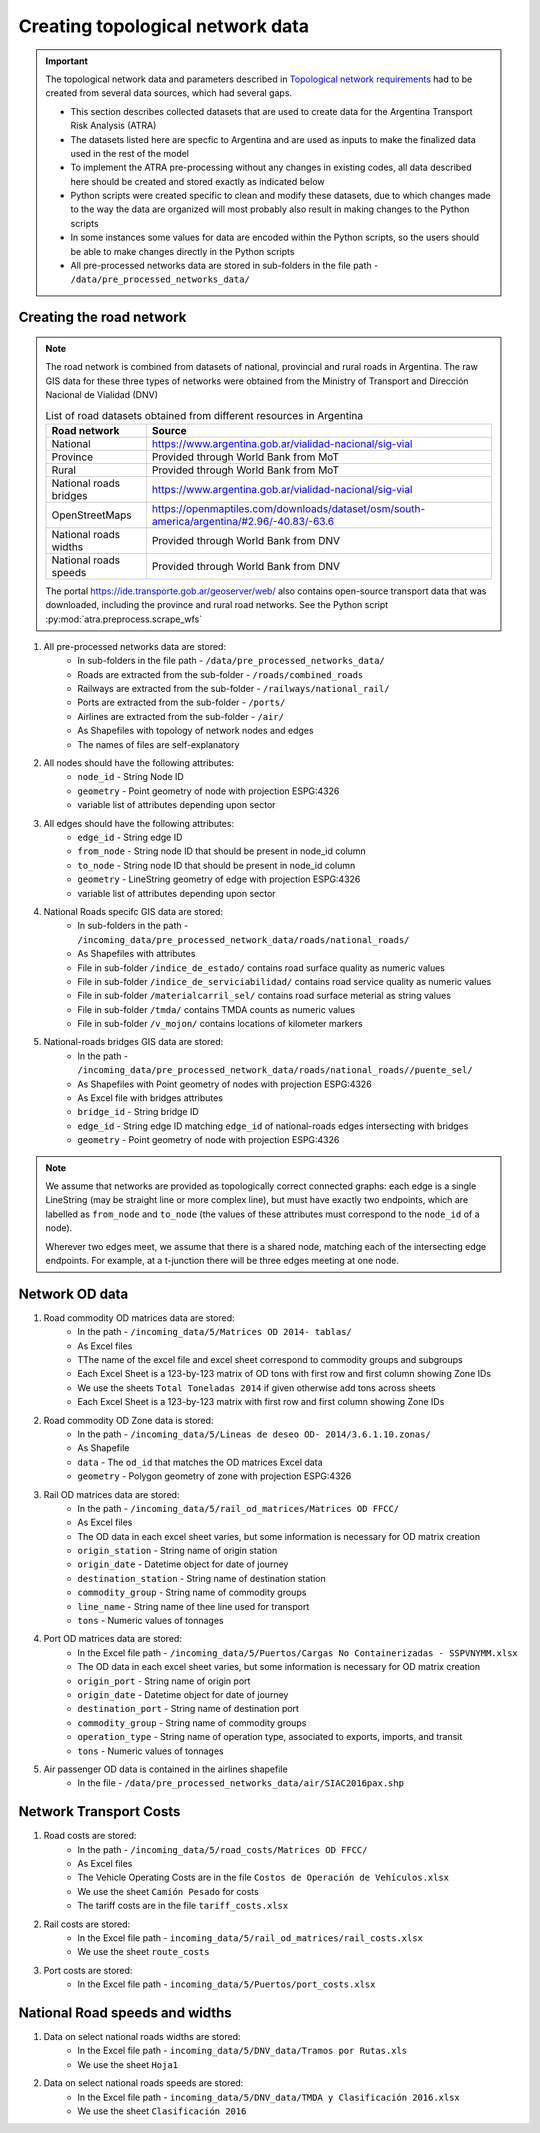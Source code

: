 =================================
Creating topological network data
=================================
.. Important::
    The topological network data and parameters described in `Topological network requirements <https://argentina-transport-risk-analysis.readthedocs.io/en/latest/parameters.html#topological-network-requirements>`_ had to be created from several data sources, which had several gaps.

    - This section describes collected datasets that are used to create data for the Argentina Transport Risk Analysis (ATRA)
    - The datasets listed here are specfic to Argentina and are used as inputs to make the finalized data used in the rest of the model
    - To implement the ATRA pre-processing without any changes in existing codes, all data described here should be created and stored exactly as indicated below
    - Python scripts were created specific to clean and modify these datasets, due to which changes made to the way the data are organized will most probably also result in making changes to the Python scripts
    - In some instances some values for data are encoded within the Python scripts, so the users should be able to make changes directly in the Python scripts
    - All pre-processed networks data are stored in sub-folders in the file path - ``/data/pre_processed_networks_data/``

Creating the road network
-------------------------
.. Note::
    The road network is combined from datasets of national, provincial and rural roads in Argentina. The raw GIS data for these three types of networks were obtained from the Ministry of Transport and Dirección Nacional de Vialidad (DNV)

    .. csv-table:: List of road datasets obtained from different resources in Argentina
       :header: "Road network", "Source"

       "National", "https://www.argentina.gob.ar/vialidad-nacional/sig-vial"
       "Province", "Provided through World Bank from MoT"
       "Rural", "Provided through World Bank from MoT"
       "National roads bridges","https://www.argentina.gob.ar/vialidad-nacional/sig-vial"
       "OpenStreetMaps", "https://openmaptiles.com/downloads/dataset/osm/south-america/argentina/#2.96/-40.83/-63.6"
       "National roads widths", "Provided through World Bank from DNV"
       "National roads speeds", "Provided through World Bank from DNV" 

    The portal https://ide.transporte.gob.ar/geoserver/web/ also contains open-source transport data that was downloaded, including the province and rural road networks. See the Python script :py:mod:`atra.preprocess.scrape_wfs` 

1. All pre-processed networks data are stored:
    - In sub-folders in the file path - ``/data/pre_processed_networks_data/``
    - Roads are extracted from the sub-folder - ``/roads/combined_roads``
    - Railways are extracted from the sub-folder - ``/railways/national_rail/``
    - Ports are extracted from the sub-folder - ``/ports/``
    - Airlines are extracted from the sub-folder - ``/air/``
    - As Shapefiles with topology of network nodes and edges
    - The names of files are self-explanatory
    
2. All nodes should have the following attributes:
    - ``node_id`` - String Node ID
    - ``geometry`` - Point geometry of node with projection ESPG:4326
    - variable list of attributes depending upon sector

3. All edges should have the following attributes:
    - ``edge_id`` - String edge ID
    - ``from_node`` - String node ID that should be present in node_id column
    - ``to_node`` - String node ID that should be present in node_id column
    - ``geometry`` - LineString geometry of edge with projection ESPG:4326
    - variable list of attributes depending upon sector

4. National Roads specifc GIS data are stored: 
    - In sub-folders in the path - ``/incoming_data/pre_processed_network_data/roads/national_roads/``
    - As Shapefiles with attributes
    - File in sub-folder ``/indice_de_estado/`` contains road surface quality as numeric values
    - File in sub-folder ``/indice_de_serviciabilidad/`` contains road service quality as numeric values
    - File in sub-folder ``/materialcarril_sel/`` contains road surface meterial as string values
    - File in sub-folder ``/tmda/`` contains TMDA counts as numeric values
    - File in sub-folder ``/v_mojon/`` contains locations of kilometer markers
    
5. National-roads bridges GIS data are stored:
    - In the path - ``/incoming_data/pre_processed_network_data/roads/national_roads//puente_sel/``
    - As Shapefiles with Point geometry of nodes with projection ESPG:4326
    - As Excel file with bridges attributes
    - ``bridge_id`` - String bridge ID
    - ``edge_id`` - String edge ID matching ``edge_id`` of national-roads edges intersecting with bridges
    - ``geometry`` - Point geometry of node with projection ESPG:4326

.. Note::
    We assume that networks are provided as topologically correct connected graphs: each edge
    is a single LineString (may be straight line or more complex line), but must have exactly
    two endpoints, which are labelled as ``from_node`` and ``to_node`` (the values of these
    attributes must correspond to the ``node_id`` of a node).

    Wherever two edges meet, we assume that there is a shared node, matching each of the intersecting edge endpoints. For example, at a t-junction there will be three edges meeting
    at one node.

Network OD data
---------------
1. Road commodity OD matrices data are stored:
    - In the path - ``/incoming_data/5/Matrices OD 2014- tablas/``
    - As Excel files
    - TThe name of the excel file and excel sheet correspond to commodity groups and subgroups
    - Each Excel Sheet is a 123-by-123 matrix of OD tons with first row and first column showing Zone IDs
    - We use the sheets ``Total Toneladas 2014`` if given otherwise add tons across sheets
    - Each Excel Sheet is a 123-by-123 matrix with first row and first column showing Zone IDs

2. Road commodity OD Zone data is stored:
    - In the path - ``/incoming_data/5/Lineas de deseo OD- 2014/3.6.1.10.zonas/``
    - As Shapefile
    - ``data`` - The ``od_id`` that matches the OD matrices Excel data
    - ``geometry`` - Polygon geometry of zone with projection ESPG:4326 

3. Rail OD matrices data are stored:
    - In the path - ``/incoming_data/5/rail_od_matrices/Matrices OD FFCC/``
    - As Excel files
    - The OD data in each excel sheet varies, but some information is necessary for OD matrix creation
    - ``origin_station`` - String name of origin station
    - ``origin_date`` - Datetime object for date of journey
    - ``destination_station`` - String name of destination station
    - ``commodity_group`` - String name of commodity groups
    - ``line_name`` - String name of thee line used for transport  
    - ``tons`` - Numeric values of tonnages

4. Port OD matrices data are stored:
    - In the Excel file path - ``/incoming_data/5/Puertos/Cargas No Containerizadas - SSPVNYMM.xlsx``
    - The OD data in each excel sheet varies, but some information is necessary for OD matrix creation
    - ``origin_port`` - String name of origin port
    - ``origin_date`` - Datetime object for date of journey
    - ``destination_port`` - String name of destination port
    - ``commodity_group`` - String name of commodity groups
    - ``operation_type`` - String name of operation type, associated to exports, imports, and transit
    - ``tons`` - Numeric values of tonnages

5. Air passenger OD data is contained in the airlines shapefile
    - In the file - ``/data/pre_processed_networks_data/air/SIAC2016pax.shp``


Network Transport Costs
-----------------------
1. Road costs are stored:
    - In the path - ``/incoming_data/5/road_costs/Matrices OD FFCC/``
    - As Excel files
    - The Vehicle Operating Costs are in the file ``Costos de Operación de Vehículos.xlsx``
    - We use the sheet ``Camión Pesado`` for costs
    - The tariff costs are in the file ``tariff_costs.xlsx``

2. Rail costs are stored:
    - In the Excel file path - ``incoming_data/5/rail_od_matrices/rail_costs.xlsx``
    - We use the sheet ``route_costs``

3. Port costs are stored:
    - In the Excel file path - ``incoming_data/5/Puertos/port_costs.xlsx``  

              
National Road speeds and widths
-------------------------------
1. Data on select national roads widths are stored:
    - In the Excel file path - ``incoming_data/5/DNV_data/Tramos por Rutas.xls``
    - We use the sheet ``Hoja1``

2. Data on select national roads speeds are stored:
    - In the Excel file path - ``incoming_data/5/DNV_data/TMDA y Clasificación 2016.xlsx`` 
    - We use the sheet ``Clasificación 2016``